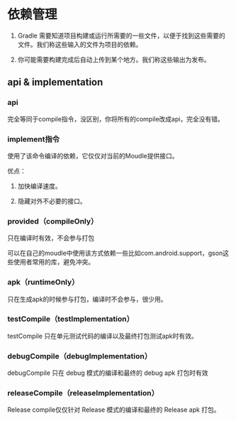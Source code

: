 * 依赖管理

1. Gradle 需要知道项目构建或运行所需要的一些文件，以便于找到这些需要的文件。我们称这些输入的文件为项目的依赖。

1. 你可能需要构建完成后自动上传到某个地方。我们称这些输出为发布。


** api & implementation

*** api

完全等同于compile指令，没区别，你将所有的compile改成api，完全没有错。

*** implement指令

使用了该命令编译的依赖，它仅仅对当前的Moudle提供接口。

优点：

1. 加快编译速度。

2. 隐藏对外不必要的接口。

*** provided（compileOnly）

只在编译时有效，不会参与打包

可以在自己的moudle中使用该方式依赖一些比如com.android.support，gson这些使用者常用的库，避免冲突。

*** apk（runtimeOnly）

只在生成apk的时候参与打包，编译时不会参与，很少用。

*** testCompile（testImplementation）

testCompile 只在单元测试代码的编译以及最终打包测试apk时有效。

*** debugCompile（debugImplementation）

debugCompile 只在 debug 模式的编译和最终的 debug apk 打包时有效

*** releaseCompile（releaseImplementation）

Release compile仅仅针对 Release 模式的编译和最终的 Release apk 打包。
